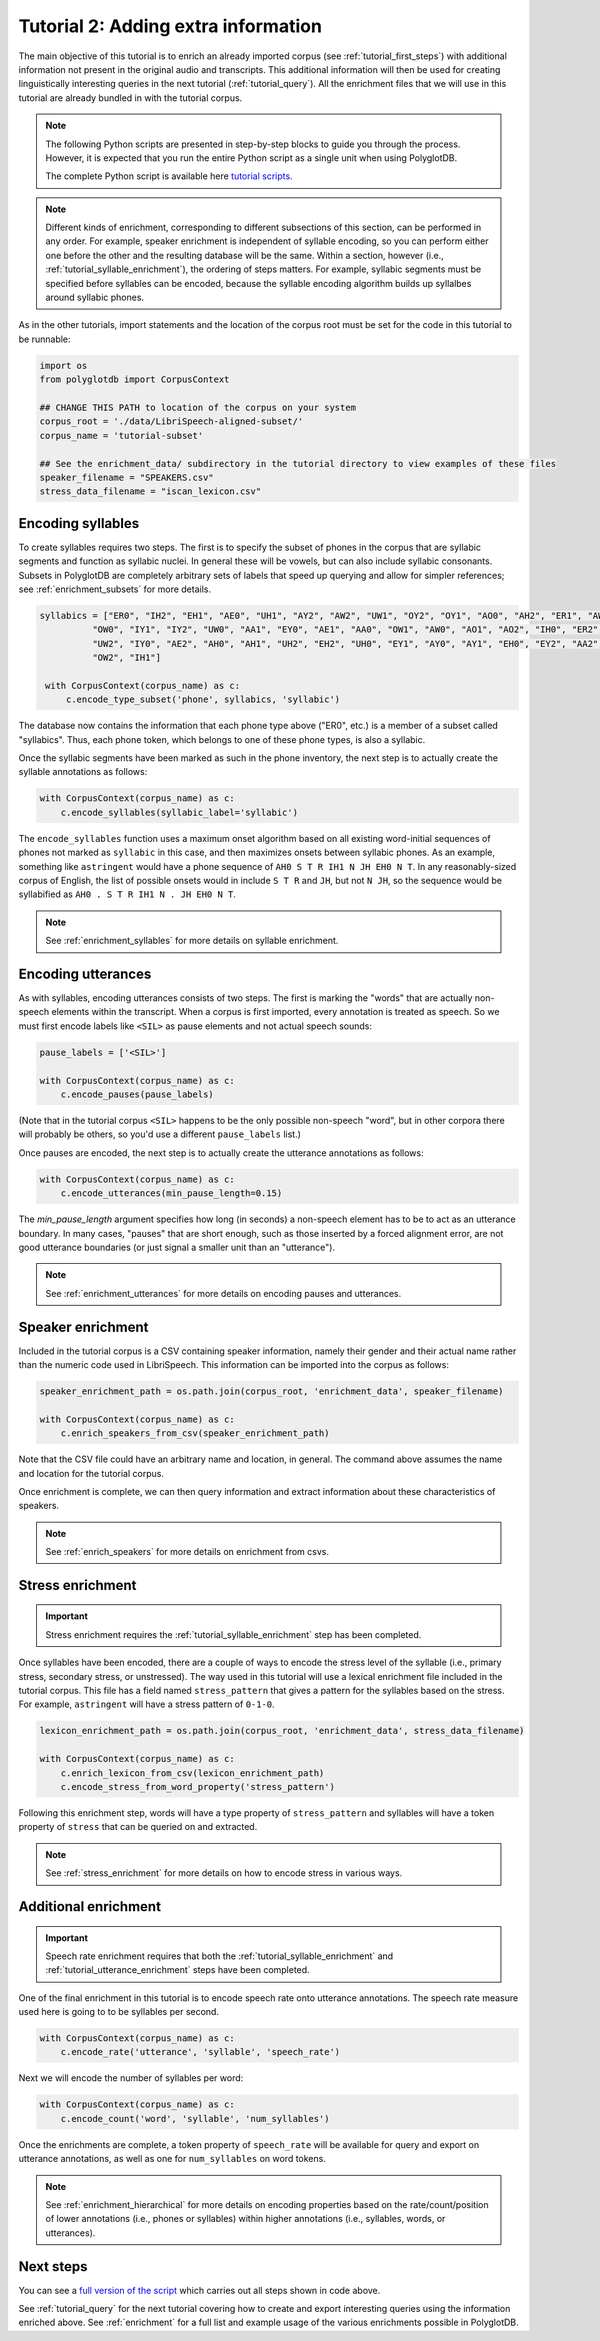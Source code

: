 
.. _full version of the script: https://github.com/MontrealCorpusTools/PolyglotDB/tree/master/examples/tutorial/tutorial_2.py

.. _tutorial scripts: https://github.com/MontrealCorpusTools/PolyglotDB/tree/main/examples/tutorial

.. _tutorial_enrichment:

************************************
Tutorial 2: Adding extra information
************************************

The main objective of this tutorial is to enrich an already imported corpus (see :ref:`tutorial_first_steps`) with additional
information not present in the original audio and transcripts.  This additional information will then be used for creating
linguistically interesting queries in the next tutorial (:ref:`tutorial_query`).
All the enrichment files that we will use in this tutorial are already bundled in with the tutorial corpus.

.. note::

   The following Python scripts are presented in step-by-step blocks to guide you through the process. 
   However, it is expected that you run the entire Python script as a single unit when using PolyglotDB.
   
   The complete Python script is available here `tutorial scripts`_.
   
.. note::

   Different kinds of enrichment, corresponding to different
   subsections of this section, can be performed in any order. For
   example, speaker enrichment is independent of syllable encoding, so
   you can perform either one before the other and the resulting
   database will be the same. Within a section, however (i.e.,
   :ref:`tutorial_syllable_enrichment`), the ordering of steps matters. For example, syllabic segments must be specified before
   syllables can be encoded, because the syllable encoding algorithm
   builds up syllalbes around syllabic phones.

As in the other tutorials, import statements and the location of the corpus root must be set for the code in this tutorial
to be runnable:

.. code-block:: python

    import os
    from polyglotdb import CorpusContext

    ## CHANGE THIS PATH to location of the corpus on your system
    corpus_root = './data/LibriSpeech-aligned-subset/'
    corpus_name = 'tutorial-subset'

    ## See the enrichment_data/ subdirectory in the tutorial directory to view examples of these files
    speaker_filename = "SPEAKERS.csv"
    stress_data_filename = "iscan_lexicon.csv"


.. _tutorial_syllable_enrichment:

Encoding syllables
==================

To create syllables requires two steps. The first is to specify the subset of phones in the corpus that are syllabic segments and function as syllabic nuclei. In general these will be vowels, but can also include syllabic consonants. Subsets in PolyglotDB are completely arbitrary sets of labels that speed up querying and allow for simpler references; see :ref:`enrichment_subsets` for more details.

.. code-block:: python

   syllabics = ["ER0", "IH2", "EH1", "AE0", "UH1", "AY2", "AW2", "UW1", "OY2", "OY1", "AO0", "AH2", "ER1", "AW1",
             "OW0", "IY1", "IY2", "UW0", "AA1", "EY0", "AE1", "AA0", "OW1", "AW0", "AO1", "AO2", "IH0", "ER2",
             "UW2", "IY0", "AE2", "AH0", "AH1", "UH2", "EH2", "UH0", "EY1", "AY0", "AY1", "EH0", "EY2", "AA2",
             "OW2", "IH1"]

    with CorpusContext(corpus_name) as c:
        c.encode_type_subset('phone', syllabics, 'syllabic')


The database now contains the information that each phone type above
("ER0", etc.) is a member of a subset called "syllabics".  Thus, each
phone token, which belongs to one of these phone types, is also a
syllabic.

Once the syllabic segments have been marked as such in the phone
inventory, the next step is to actually create the syllable
annotations as follows:

.. code-block:: python

    with CorpusContext(corpus_name) as c:
        c.encode_syllables(syllabic_label='syllabic')


The ``encode_syllables`` function uses a maximum onset algorithm based on all existing word-initial sequences of phones not
marked as ``syllabic`` in this case, and then maximizes onsets between syllabic phones.  As an example, something like
``astringent`` would have a phone sequence of ``AH0 S T R IH1 N JH EH0 N T``.  In any reasonably-sized corpus of English, the
list of possible onsets would in include ``S T R`` and ``JH``, but not ``N JH``, so the sequence would be syllabified as
``AH0 . S T R IH1 N . JH EH0 N T``.

.. note::

   See :ref:`enrichment_syllables` for more details on syllable enrichment.


.. _tutorial_utterance_enrichment:

Encoding utterances
===================

As with syllables, encoding utterances consists of two steps.  The first is marking the "words" that are actually non-speech
elements within the transcript.  When a corpus is first imported,
every annotation is treated as speech.  So we must first encode
labels like ``<SIL>`` as pause elements and not actual speech sounds:

.. code-block:: python

    pause_labels = ['<SIL>']

    with CorpusContext(corpus_name) as c:
        c.encode_pauses(pause_labels)


(Note that in the tutorial corpus ``<SIL>`` happens to be the only
possible non-speech "word", but in other corpora there will probably
be others, so you'd use a different ``pause_labels`` list.)

Once pauses are encoded, the next step is to actually create the utterance annotations as follows:

.. code-block:: python

    with CorpusContext(corpus_name) as c:
        c.encode_utterances(min_pause_length=0.15)

The `min_pause_length` argument specifies how long (in seconds) a non-speech
element has to be to act as an utterance boundary. In many cases,
"pauses" that are short enough, such as those inserted by a forced
alignment error, are not good utterance boundaries (or just signal a
smaller unit than an "utterance").

.. note::

   See :ref:`enrichment_utterances` for more details on encoding pauses and utterances.


.. _tutorial_speaker_enrichment:

Speaker enrichment
==================

Included in the tutorial corpus is a CSV containing speaker information, namely their gender and their actual name rather
than the numeric code used in LibriSpeech.  This information can be imported into the corpus as follows:

.. code-block:: python

    speaker_enrichment_path = os.path.join(corpus_root, 'enrichment_data', speaker_filename)

    with CorpusContext(corpus_name) as c:
        c.enrich_speakers_from_csv(speaker_enrichment_path)

Note that the CSV file could have an arbitrary name and location, in
general.   The command above assumes the name and location for the
tutorial corpus.
	
Once enrichment is complete, we can then query information and extract information about these characteristics of speakers.

.. note::

   See :ref:`enrich_speakers` for more details on enrichment from csvs.


.. _tutorial_stress_enrichment:

Stress enrichment
=================

.. important::

   Stress enrichment requires the :ref:`tutorial_syllable_enrichment` step has been completed.

Once syllables have been encoded, there are a couple of ways to encode the stress level of the syllable (i.e., primary stress,
secondary stress, or unstressed).  The way used in this tutorial will use a lexical enrichment file included in the tutorial
corpus.  This file has a field named ``stress_pattern`` that gives a pattern for the syllables based on the stress.  For
example, ``astringent`` will have a stress pattern of ``0-1-0``.

.. code-block:: python

    lexicon_enrichment_path = os.path.join(corpus_root, 'enrichment_data', stress_data_filename)

    with CorpusContext(corpus_name) as c:
        c.enrich_lexicon_from_csv(lexicon_enrichment_path)
        c.encode_stress_from_word_property('stress_pattern')

Following this enrichment step, words will have a type property of ``stress_pattern`` and syllables will have a token property
of ``stress`` that can be queried on and extracted.

.. note::

    See :ref:`stress_enrichment` for more details on how to encode stress in various ways.

.. _tutorial_additional_enrichment:

Additional enrichment
=====================

.. important::

   Speech rate enrichment requires that both the :ref:`tutorial_syllable_enrichment` and :ref:`tutorial_utterance_enrichment`
   steps have been completed.

One of the final enrichment in this tutorial is to encode speech rate onto utterance annotations.  The speech rate measure used
here is going to to be syllables per second.

.. code-block:: python

    with CorpusContext(corpus_name) as c:
        c.encode_rate('utterance', 'syllable', 'speech_rate')

Next we will encode the number of syllables per word:

.. code-block:: python

    with CorpusContext(corpus_name) as c:
        c.encode_count('word', 'syllable', 'num_syllables')

Once the enrichments are complete, a token property of ``speech_rate`` will be available for query and export on utterance
annotations, as well as one for ``num_syllables`` on word tokens.

.. note::

   See :ref:`enrichment_hierarchical` for more details on encoding properties based on the rate/count/position of lower
   annotations (i.e., phones or syllables) within higher annotations (i.e., syllables, words, or utterances).

Next steps
==========

You can see a `full version of the script`_ which carries out all steps shown in code above.

See :ref:`tutorial_query` for the next tutorial covering how to create and export interesting queries using the information
enriched above.  See :ref:`enrichment` for a full list and example usage of the various enrichments possible in PolyglotDB.
